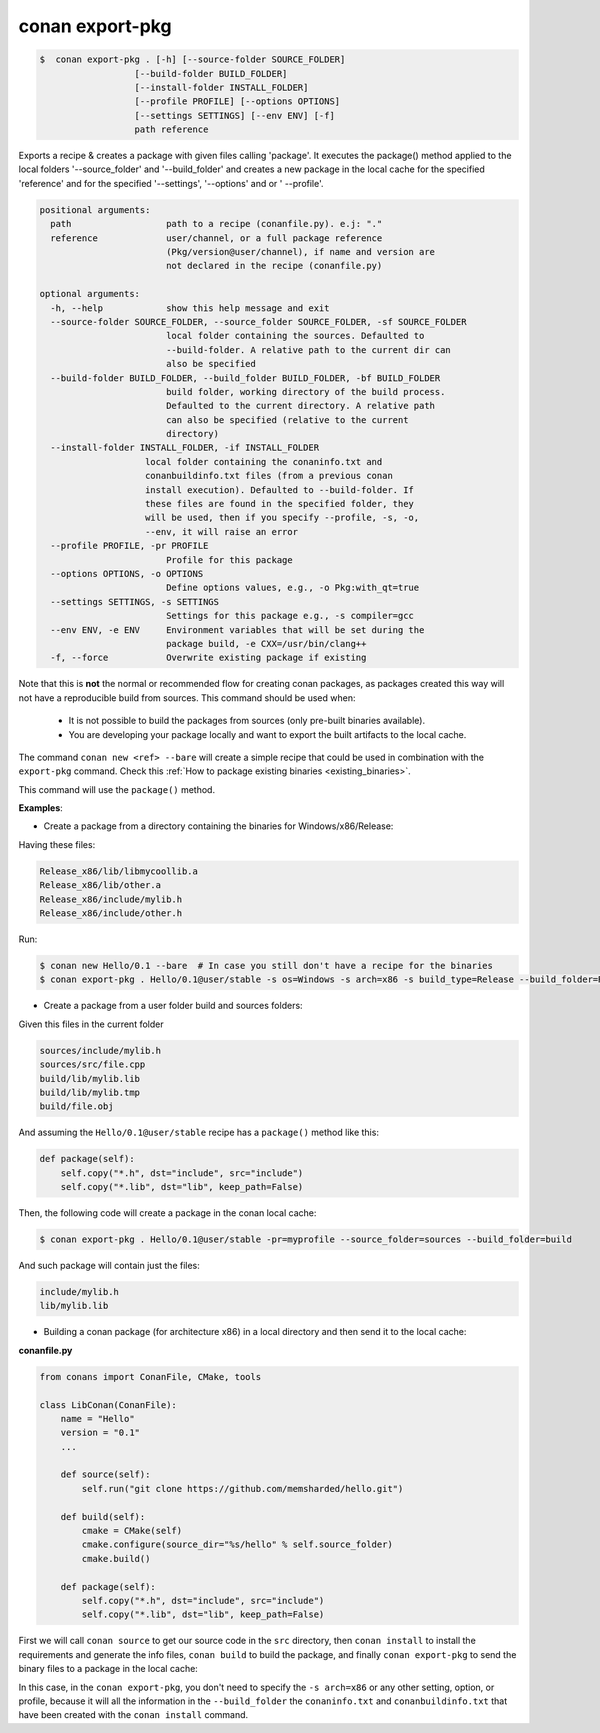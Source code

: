 .. _conan_export_pkg_command:

conan export-pkg
================

.. code-block:: bash

	$  conan export-pkg . [-h] [--source-folder SOURCE_FOLDER]
                          [--build-folder BUILD_FOLDER]
                          [--install-folder INSTALL_FOLDER]
                          [--profile PROFILE] [--options OPTIONS]
                          [--settings SETTINGS] [--env ENV] [-f]
                          path reference

Exports a recipe & creates a package with given files calling 'package'. It
executes the package() method applied to the local folders '--source_folder'
and '--build_folder' and creates a new package in the local cache for the
specified 'reference' and for the specified '--settings', '--options' and or '
--profile'.


.. code-block:: bash

    positional arguments:
      path                  path to a recipe (conanfile.py). e.j: "."
      reference             user/channel, or a full package reference
                            (Pkg/version@user/channel), if name and version are
                            not declared in the recipe (conanfile.py)

    optional arguments:
      -h, --help            show this help message and exit
      --source-folder SOURCE_FOLDER, --source_folder SOURCE_FOLDER, -sf SOURCE_FOLDER
                            local folder containing the sources. Defaulted to
                            --build-folder. A relative path to the current dir can
                            also be specified
      --build-folder BUILD_FOLDER, --build_folder BUILD_FOLDER, -bf BUILD_FOLDER
                            build folder, working directory of the build process.
                            Defaulted to the current directory. A relative path
                            can also be specified (relative to the current
                            directory)
      --install-folder INSTALL_FOLDER, -if INSTALL_FOLDER
                        local folder containing the conaninfo.txt and
                        conanbuildinfo.txt files (from a previous conan
                        install execution). Defaulted to --build-folder. If
                        these files are found in the specified folder, they
                        will be used, then if you specify --profile, -s, -o,
                        --env, it will raise an error
      --profile PROFILE, -pr PROFILE
                            Profile for this package
      --options OPTIONS, -o OPTIONS
                            Define options values, e.g., -o Pkg:with_qt=true
      --settings SETTINGS, -s SETTINGS
                            Settings for this package e.g., -s compiler=gcc
      --env ENV, -e ENV     Environment variables that will be set during the
                            package build, -e CXX=/usr/bin/clang++
      -f, --force           Overwrite existing package if existing



Note that this is **not** the normal or recommended flow for creating conan packages,
as packages created this way will not have a reproducible build from sources.
This command should be used when:

 - It is not possible to build the packages from sources (only pre-built binaries available).
 - You are developing your package locally and want to export the built artifacts to the local cache.

The command ``conan new <ref> --bare`` will create a simple recipe that could be used in combination
with the ``export-pkg`` command. Check this :ref:`How to package existing binaries <existing_binaries>`.

This command will use the ``package()`` method.


**Examples**:

- Create a package from a directory containing the binaries for Windows/x86/Release:

Having these files:

.. code-block:: text

    Release_x86/lib/libmycoollib.a
    Release_x86/lib/other.a
    Release_x86/include/mylib.h
    Release_x86/include/other.h


Run:

.. code-block:: bash

    $ conan new Hello/0.1 --bare  # In case you still don't have a recipe for the binaries
    $ conan export-pkg . Hello/0.1@user/stable -s os=Windows -s arch=x86 -s build_type=Release --build_folder=Release_x86


- Create a package from a user folder build and sources folders:

Given this files in the current folder

.. code-block:: text

    sources/include/mylib.h
    sources/src/file.cpp
    build/lib/mylib.lib
    build/lib/mylib.tmp
    build/file.obj

And assuming the ``Hello/0.1@user/stable`` recipe has a ``package()`` method like this:

.. code-block:: python

    def package(self):
        self.copy("*.h", dst="include", src="include")
        self.copy("*.lib", dst="lib", keep_path=False)

Then, the following code will create a package in the conan local cache:

.. code-block:: bash

    $ conan export-pkg . Hello/0.1@user/stable -pr=myprofile --source_folder=sources --build_folder=build

And such package will contain just the files:

.. code-block:: text

    include/mylib.h
    lib/mylib.lib


- Building a conan package (for architecture x86) in a local directory and then send it to the local cache:

**conanfile.py**

.. code-block:: python

    from conans import ConanFile, CMake, tools

    class LibConan(ConanFile):
        name = "Hello"
        version = "0.1"
        ...

        def source(self):
            self.run("git clone https://github.com/memsharded/hello.git")

        def build(self):
            cmake = CMake(self)
            cmake.configure(source_dir="%s/hello" % self.source_folder)
            cmake.build()

        def package(self):
            self.copy("*.h", dst="include", src="include")
            self.copy("*.lib", dst="lib", keep_path=False)


First we will call ``conan source`` to get our source code in the ``src`` directory,
then ``conan install`` to install the requirements and generate the info files,
``conan build`` to build the package, and finally ``conan export-pkg`` to send the binary
files to a package in the local cache:


.. code-block:: bash
   :emphasize-lines: 3


    $ conan source . --source-folder src
    $ conan install --install-folder build_x86 -s arch=x86
    $ conan build . --build-folder build_x86 --source-folder src
    $ conan export-pkg . Hello/0.1@user/stable --build-folder build_x86

In this case, in the ``conan export-pkg``, you don't need to specify the ``-s arch=x86`` or any other setting,
option, or profile, because it will all the information in the ``--build_folder`` the ``conaninfo.txt``
and ``conanbuildinfo.txt`` that have been created with the ``conan install`` command.
